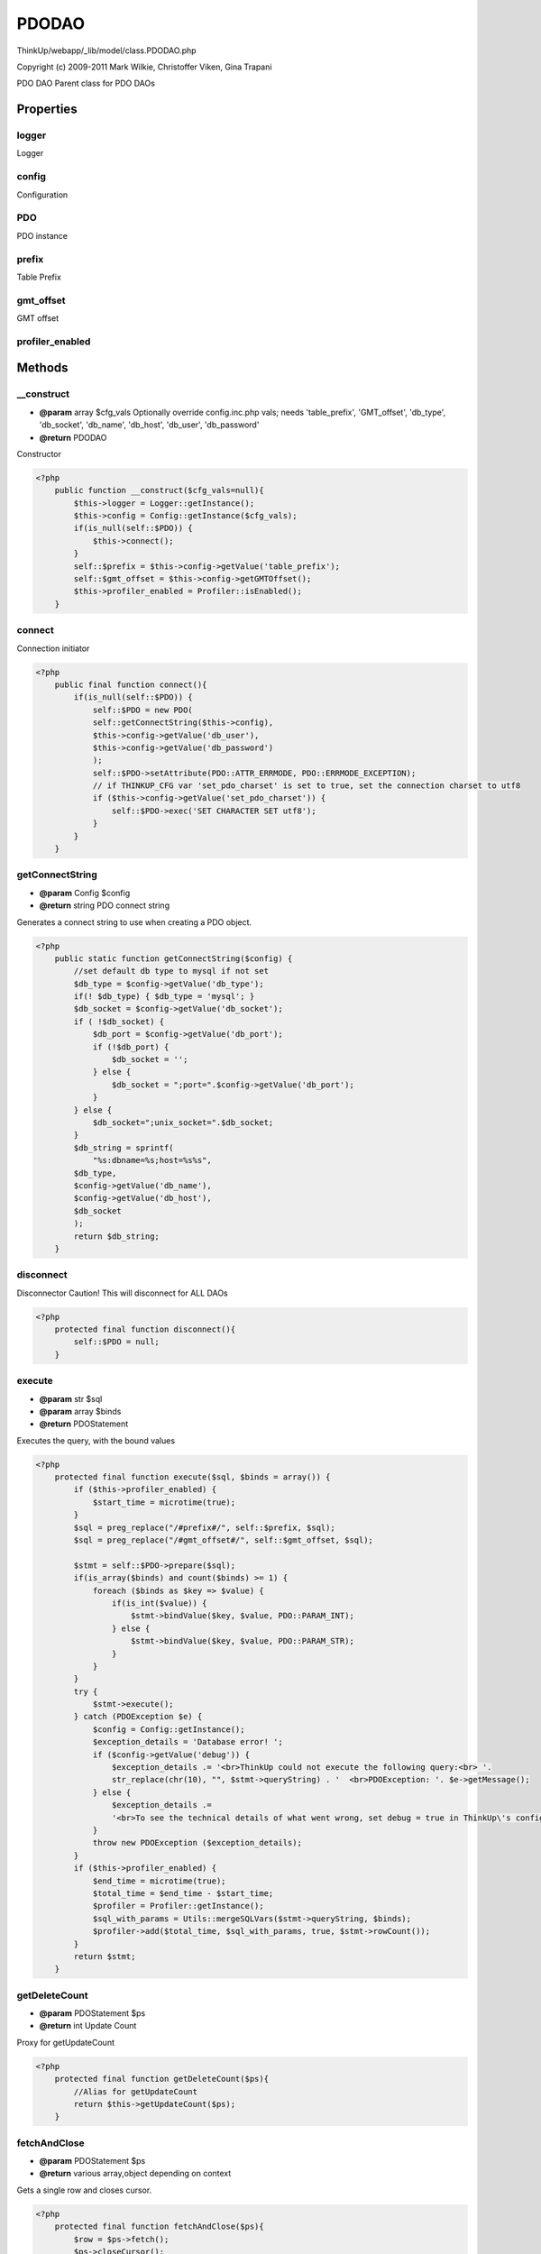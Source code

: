 PDODAO
======

ThinkUp/webapp/_lib/model/class.PDODAO.php

Copyright (c) 2009-2011 Mark Wilkie, Christoffer Viken, Gina Trapani

PDO DAO
Parent class for PDO DAOs


Properties
----------

logger
~~~~~~

Logger

config
~~~~~~

Configuration

PDO
~~~

PDO instance

prefix
~~~~~~

Table Prefix

gmt_offset
~~~~~~~~~~

GMT offset

profiler_enabled
~~~~~~~~~~~~~~~~





Methods
-------

__construct
~~~~~~~~~~~
* **@param** array $cfg_vals Optionally override config.inc.php vals; needs 'table_prefix', 'GMT_offset', 'db_type', 'db_socket', 'db_name', 'db_host', 'db_user', 'db_password'
* **@return** PDODAO


Constructor

.. code-block:: php5

    <?php
        public function __construct($cfg_vals=null){
            $this->logger = Logger::getInstance();
            $this->config = Config::getInstance($cfg_vals);
            if(is_null(self::$PDO)) {
                $this->connect();
            }
            self::$prefix = $this->config->getValue('table_prefix');
            self::$gmt_offset = $this->config->getGMTOffset();
            $this->profiler_enabled = Profiler::isEnabled();
        }


connect
~~~~~~~

Connection initiator

.. code-block:: php5

    <?php
        public final function connect(){
            if(is_null(self::$PDO)) {
                self::$PDO = new PDO(
                self::getConnectString($this->config),
                $this->config->getValue('db_user'),
                $this->config->getValue('db_password')
                );
                self::$PDO->setAttribute(PDO::ATTR_ERRMODE, PDO::ERRMODE_EXCEPTION);
                // if THINKUP_CFG var 'set_pdo_charset' is set to true, set the connection charset to utf8
                if ($this->config->getValue('set_pdo_charset')) {
                    self::$PDO->exec('SET CHARACTER SET utf8');
                }
            }
        }


getConnectString
~~~~~~~~~~~~~~~~
* **@param** Config $config
* **@return** string PDO connect string


Generates a connect string to use when creating a PDO object.

.. code-block:: php5

    <?php
        public static function getConnectString($config) {
            //set default db type to mysql if not set
            $db_type = $config->getValue('db_type');
            if(! $db_type) { $db_type = 'mysql'; }
            $db_socket = $config->getValue('db_socket');
            if ( !$db_socket) {
                $db_port = $config->getValue('db_port');
                if (!$db_port) {
                    $db_socket = '';
                } else {
                    $db_socket = ";port=".$config->getValue('db_port');
                }
            } else {
                $db_socket=";unix_socket=".$db_socket;
            }
            $db_string = sprintf(
                "%s:dbname=%s;host=%s%s", 
            $db_type,
            $config->getValue('db_name'),
            $config->getValue('db_host'),
            $db_socket
            );
            return $db_string;
        }


disconnect
~~~~~~~~~~

Disconnector
Caution! This will disconnect for ALL DAOs

.. code-block:: php5

    <?php
        protected final function disconnect(){
            self::$PDO = null;
        }


execute
~~~~~~~
* **@param** str $sql
* **@param** array $binds
* **@return** PDOStatement


Executes the query, with the bound values

.. code-block:: php5

    <?php
        protected final function execute($sql, $binds = array()) {
            if ($this->profiler_enabled) {
                $start_time = microtime(true);
            }
            $sql = preg_replace("/#prefix#/", self::$prefix, $sql);
            $sql = preg_replace("/#gmt_offset#/", self::$gmt_offset, $sql);
    
            $stmt = self::$PDO->prepare($sql);
            if(is_array($binds) and count($binds) >= 1) {
                foreach ($binds as $key => $value) {
                    if(is_int($value)) {
                        $stmt->bindValue($key, $value, PDO::PARAM_INT);
                    } else {
                        $stmt->bindValue($key, $value, PDO::PARAM_STR);
                    }
                }
            }
            try {
                $stmt->execute();
            } catch (PDOException $e) {
                $config = Config::getInstance();
                $exception_details = 'Database error! ';
                if ($config->getValue('debug')) {
                    $exception_details .= '<br>ThinkUp could not execute the following query:<br> '.
                    str_replace(chr(10), "", $stmt->queryString) . '  <br>PDOException: '. $e->getMessage();
                } else {
                    $exception_details .=
                    '<br>To see the technical details of what went wrong, set debug = true in ThinkUp\'s config file.';
                }
                throw new PDOException ($exception_details);
            }
            if ($this->profiler_enabled) {
                $end_time = microtime(true);
                $total_time = $end_time - $start_time;
                $profiler = Profiler::getInstance();
                $sql_with_params = Utils::mergeSQLVars($stmt->queryString, $binds);
                $profiler->add($total_time, $sql_with_params, true, $stmt->rowCount());
            }
            return $stmt;
        }


getDeleteCount
~~~~~~~~~~~~~~
* **@param** PDOStatement $ps
* **@return** int Update Count


Proxy for getUpdateCount

.. code-block:: php5

    <?php
        protected final function getDeleteCount($ps){
            //Alias for getUpdateCount
            return $this->getUpdateCount($ps);
        }


fetchAndClose
~~~~~~~~~~~~~
* **@param** PDOStatement $ps
* **@return** various array,object depending on context


Gets a single row and closes cursor.

.. code-block:: php5

    <?php
        protected final function fetchAndClose($ps){
            $row = $ps->fetch();
            $ps->closeCursor();
            return $row;
        }


fetchAllAndClose
~~~~~~~~~~~~~~~~
* **@param** PDOStatement $ps
* **@return** array of arrays/objects depending on context


Gets a multiple rows and closes cursor.

.. code-block:: php5

    <?php
        protected final function fetchAllAndClose($ps){
            $rows = $ps->fetchAll();
            $ps->closeCursor();
            return $rows;
        }


getDataRowAsObject
~~~~~~~~~~~~~~~~~~
* **@param** PDOStatement $ps
* **@param** str $obj
* **@return** array numbered keys, with objects


Gets the rows returned by a statement as array of objects.

.. code-block:: php5

    <?php
        protected final function getDataRowAsObject($ps, $obj){
            $ps->setFetchMode(PDO::FETCH_CLASS,$obj);
            $row = $this->fetchAndClose($ps);
            if(!$row){
                $row = null;
            }
            return $row;
        }


getDataRowAsArray
~~~~~~~~~~~~~~~~~
* **@param** PDOStatement $ps
* **@return** array named keys


Gets the first returned row as array

.. code-block:: php5

    <?php
        protected final function getDataRowAsArray($ps){
            $ps->setFetchMode(PDO::FETCH_ASSOC);
            $row = $this->fetchAndClose($ps);
            if(!$row){
                $row = null;
            }
            return $row;
        }


getDataRowsAsObjects
~~~~~~~~~~~~~~~~~~~~
* **@param** PDOStatement $ps
* **@param** str $obj
* **@return** array numbered keys, with Objects


Returns the first row as an object

.. code-block:: php5

    <?php
        protected final function getDataRowsAsObjects($ps, $obj){
            $ps->setFetchMode(PDO::FETCH_CLASS,$obj);
            $data = $this->fetchAllAndClose($ps);
            return $data;
        }


getDataRowsAsArrays
~~~~~~~~~~~~~~~~~~~
* **@param** PDOStatement $ps
* **@return** array numbered keys, with array named keys


Gets the rows returned by a statement as array with arrays

.. code-block:: php5

    <?php
        protected final function getDataRowsAsArrays($ps){
            $ps->setFetchMode(PDO::FETCH_ASSOC);
            $data = $this->fetchAllAndClose($ps);
            return $data;
        }


getDataCountResult
~~~~~~~~~~~~~~~~~~
* **@param** PDOStatement $ps
* **@param** int Count


Gets the result returned by a count query
(value of col count on first row)

.. code-block:: php5

    <?php
        protected final function getDataCountResult($ps){
            $ps->setFetchMode(PDO::FETCH_ASSOC);
            $row = $this->fetchAndClose($ps);
            if(!$row or !isset($row['count'])){
                $count = 0;
            } else {
                $count = (int) $row['count'];
            }
            return $count;
        }


getDataIsReturned
~~~~~~~~~~~~~~~~~
* **@param** PDOStatement $ps
* **@return** bool True if row(s) are returned


Gets whether a statement returned anything

.. code-block:: php5

    <?php
        protected final function getDataIsReturned($ps){
            $row = $this->fetchAndClose($ps);
            $ret = false;
            if ($row && count($row) > 0) {
                $ret = true;
            }
            return $ret;
        }


getInsertId
~~~~~~~~~~~
* **@param** PDOStatement $ps
* **@return** int|bool Inserted ID or false if there is none.


Gets data "insert ID" from a statement

.. code-block:: php5

    <?php
        protected final function getInsertId($ps){
            $rc = $this->getUpdateCount($ps);
            $id = self::$PDO->lastInsertId();
            if ($rc > 0 and $id > 0) {
                return $id;
            } else {
                return false;
            }
        }


getInsertCount
~~~~~~~~~~~~~~
* **@param** PDOStatement $ps
* **@return** int Insert count


Proxy for getUpdateCount

.. code-block:: php5

    <?php
        protected final function getInsertCount($ps){
            //Alias for getUpdateCount
            return $this->getUpdateCount($ps);
        }


getUpdateCount
~~~~~~~~~~~~~~
* **@param** PDOStatement $ps
* **@return** int Update Count


Get the number of updated rows

.. code-block:: php5

    <?php
        protected final function getUpdateCount($ps){
            $num = $ps->rowCount();
            $ps->closeCursor();
            return $num;
        }


convertBoolToDB
~~~~~~~~~~~~~~~
* **@internal** 
* **@param** mixed $val
* **@return** int 0 or 1 (false or true)


Converts any form of "boolean" value to a Database usable one

.. code-block:: php5

    <?php
        protected final function convertBoolToDB($val){
            return $val ? 1 : 0;
        }


convertDBToBool
~~~~~~~~~~~~~~~
* **@param** int $val
* **@return** bool


Converts a Database boolean to a PHP boolean

.. code-block:: php5

    <?php
        public final static function convertDBToBool($val){
            return $val == 0 ? false : true;
        }




